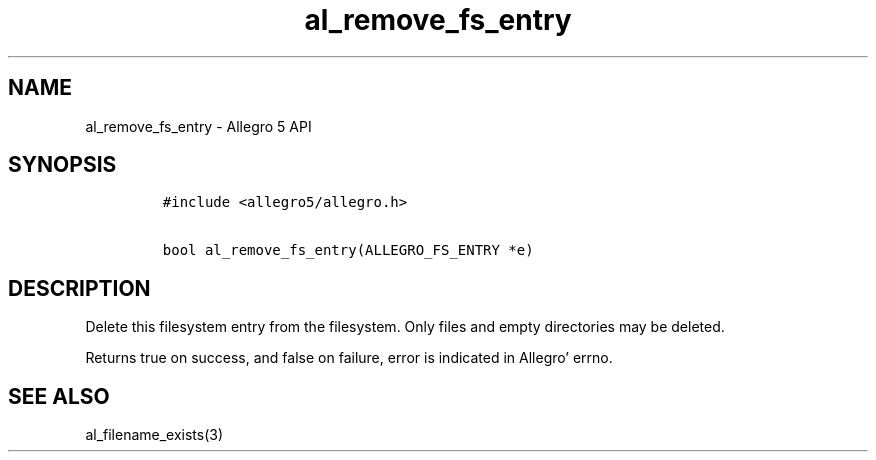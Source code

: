 .TH al_remove_fs_entry 3 "" "Allegro reference manual"
.SH NAME
.PP
al_remove_fs_entry - Allegro 5 API
.SH SYNOPSIS
.IP
.nf
\f[C]
#include\ <allegro5/allegro.h>

bool\ al_remove_fs_entry(ALLEGRO_FS_ENTRY\ *e)
\f[]
.fi
.SH DESCRIPTION
.PP
Delete this filesystem entry from the filesystem.
Only files and empty directories may be deleted.
.PP
Returns true on success, and false on failure, error is indicated in
Allegro' errno.
.SH SEE ALSO
.PP
al_filename_exists(3)
